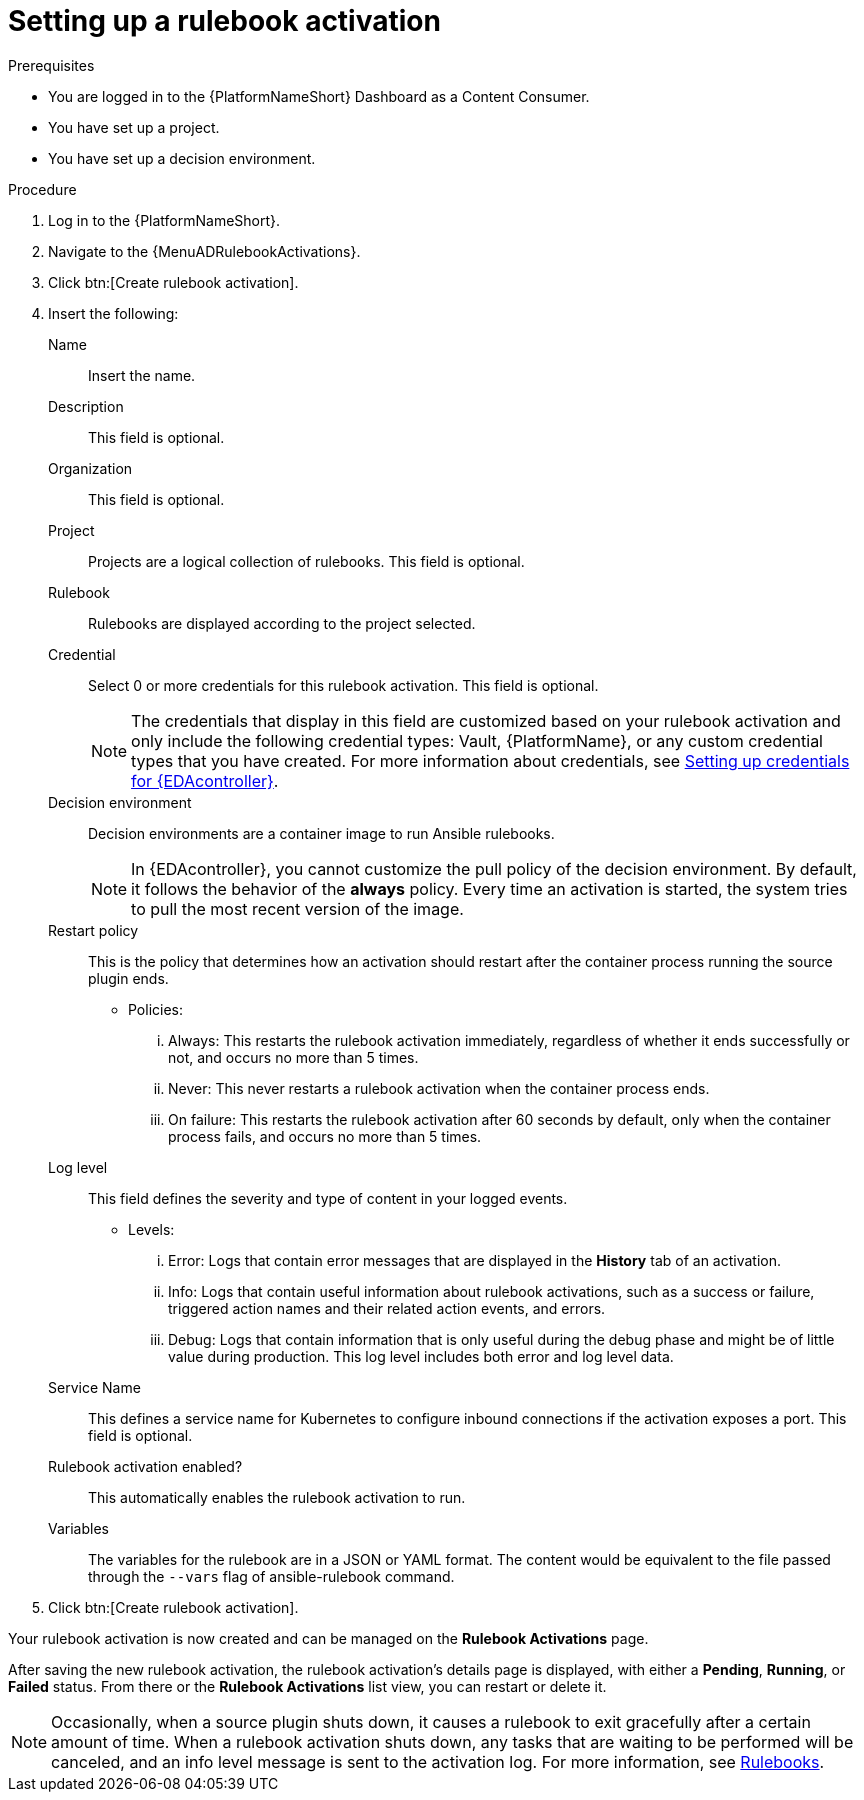 [id="eda-set-up-rulebook-activation"]

= Setting up a rulebook activation

.Prerequisites
// [ddacosta] I'm not sure whether there will be an EDA specific dashboard in the gateway. Step 1 might need to change to something like "Log in to AAP".
* You are logged in to the {PlatformNameShort} Dashboard as a Content Consumer.
* You have set up a project.
* You have set up a decision environment.

.Procedure
// [ddacosta] I'm not sure whether there will be an EDA specific dashboard in the gateway. Step 1 might need to change to something like "Log in to AAP".
. Log in to the {PlatformNameShort}.
. Navigate to the {MenuADRulebookActivations}.
. Click btn:[Create rulebook activation]. 
. Insert the following:
+
Name:: Insert the name.
Description:: This field is optional.
Organization:: This field is optional.
Project:: Projects are a logical collection of rulebooks. This field is optional.
Rulebook:: Rulebooks are displayed according to the project selected.
Credential:: Select 0 or more credentials for this rulebook activation. This field is optional.
+
[NOTE]
====
The credentials that display in this field are customized based on your rulebook activation and only include the following credential types: Vault, {PlatformName}, or any custom credential types that you have created. For more information about credentials, see xref:eda-credentials[Setting up credentials for {EDAcontroller}].
====
//[J. Self] Might need to update the link above for the updated Credentials section.
Decision environment:: Decision environments are a container image to run Ansible rulebooks.
+
[NOTE]
====
In {EDAcontroller}, you cannot customize the pull policy of the decision environment.
By default, it follows the behavior of the *always* policy.
Every time an activation is started, the system tries to pull the most recent version of the image.
====
Restart policy:: This is the policy that determines how an activation should restart after the container process running the source plugin ends.
*** Policies:
... Always: This restarts the rulebook activation immediately, regardless of whether it ends successfully or not, and occurs no more than 5 times.
... Never: This never restarts a rulebook activation when the container process ends.
... On failure: This restarts the rulebook activation after 60 seconds by default, only when the container process fails, and occurs no more than 5 times.
Log level:: This field defines the severity and type of content in your logged events. 
*** Levels:
... Error: Logs that contain error messages that are displayed in the *History* tab of an activation. 
... Info: Logs that contain useful information about rulebook activations, such as a success or failure, triggered action names and their related action events, and errors.
... Debug: Logs that contain information that is only useful during the debug phase and might be of little value during production. 
This log level includes both error and log level data. 
Service Name:: This defines a service name for Kubernetes to configure inbound connections if the activation exposes a port. This field is optional.
Rulebook activation enabled?:: This automatically enables the rulebook activation to run.
Variables:: The variables for the rulebook are in a JSON or YAML format.
The content would be equivalent to the file passed through the `--vars` flag of ansible-rulebook command.

. Click btn:[Create rulebook activation].

Your rulebook activation is now created and can be managed on the *Rulebook Activations* page.

After saving the new rulebook activation, the rulebook activation's details page is displayed, with either a *Pending*, *Running*, or *Failed* status.
From there or the *Rulebook Activations* list view, you can restart or delete it.

[NOTE]
====
Occasionally, when a source plugin shuts down, it causes a rulebook to exit gracefully after a certain amount of time. 
When a rulebook activation shuts down, any tasks that are waiting to be performed will be canceled, and an info level message is sent to the activation log. 
For more information, see link:https://ansible.readthedocs.io/projects/rulebook/en/stable/rulebooks.html#[Rulebooks].
====
